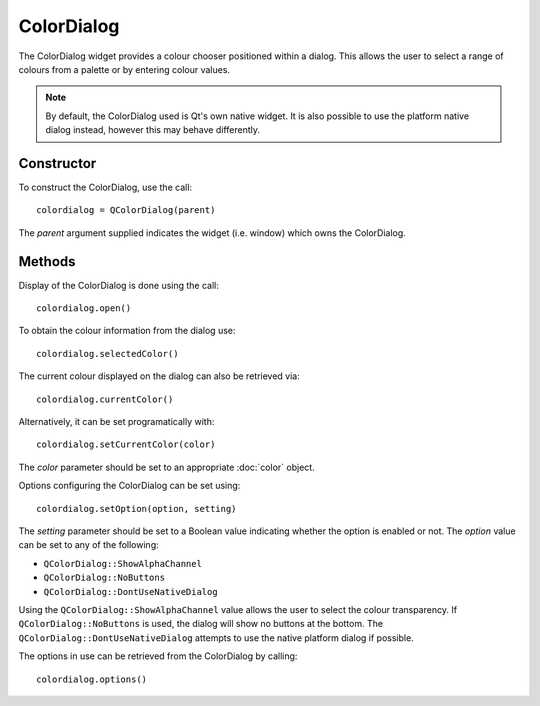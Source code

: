 ColorDialog
===========
The ColorDialog widget provides a colour chooser positioned within a dialog. This allows the user to select a range of colours from a palette or by entering colour values.

.. note::

  By default, the ColorDialog used is Qt's own native widget. It is also possible to use the platform native dialog instead, however this may behave differently.

===========
Constructor
===========
To construct the ColorDialog, use the call::

  colordialog = QColorDialog(parent)

The *parent* argument supplied indicates the widget (i.e. window) which owns the ColorDialog.

=======
Methods
=======
Display of the ColorDialog is done using the call::

  colordialog.open()

To obtain the colour information from the dialog use::

  colordialog.selectedColor()

The current colour displayed on the dialog can also be retrieved via::

  colordialog.currentColor()

Alternatively, it can be set programatically with::

  colordialog.setCurrentColor(color)

The *color* parameter should be set to an appropriate :doc:`color` object.

Options configuring the ColorDialog can be set using::

  colordialog.setOption(option, setting)

The *setting* parameter should be set to a Boolean value indicating whether the option is enabled or not. The *option* value can be set to any of the following:

* ``QColorDialog::ShowAlphaChannel``
* ``QColorDialog::NoButtons``
* ``QColorDialog::DontUseNativeDialog``

Using the ``QColorDialog::ShowAlphaChannel`` value allows the user to select the colour transparency. If ``QColorDialog::NoButtons`` is used, the dialog will show no buttons at the bottom. The ``QColorDialog::DontUseNativeDialog`` attempts to use the native platform dialog if possible.

The options in use can be retrieved from the ColorDialog by calling::

  colordialog.options()
